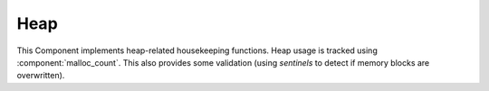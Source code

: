 Heap
====

This Component implements heap-related housekeeping functions. Heap usage is tracked using :component:`malloc_count`.
This also provides some validation (using *sentinels* to detect if memory blocks are overwritten).

.. envvar:: ENABLE_MALLOC_COUNT

   We require :component:`malloc_count` to keep track of heap usage for system_get_free_heap_size().
   It does this by hooking the memory allocation routines (malloc, free, etc.).
   If you wish to disable this behaviour, set `ENABLE_MALLOC_COUNT=0`.
   If using tools such as `Valgrind <https://www.valgrind.org>`__, this will provide a cleaner trace.
